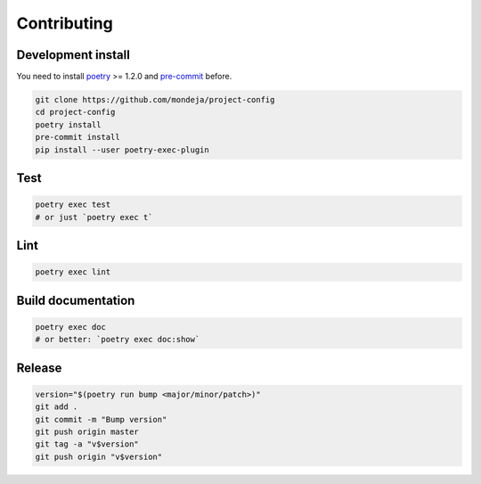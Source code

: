 ************
Contributing
************

Development install
===================

You need to install `poetry`_ >= 1.2.0 and `pre-commit`_ before.

.. code-block:: sh

   git clone https://github.com/mondeja/project-config
   cd project-config
   poetry install
   pre-commit install
   pip install --user poetry-exec-plugin

Test
====

.. code-block:: sh

   poetry exec test
   # or just `poetry exec t`

Lint
====

.. code-block:: sh

   poetry exec lint


Build documentation
===================

.. code-block:: sh

   poetry exec doc
   # or better: `poetry exec doc:show`

Release
=======

.. code-block:: sh

   version="$(poetry run bump <major/minor/patch>)"
   git add .
   git commit -m "Bump version"
   git push origin master
   git tag -a "v$version"
   git push origin "v$version"

.. _poetry: https://python-poetry.org/
.. _pre-commit: https://pre-commit.com/
